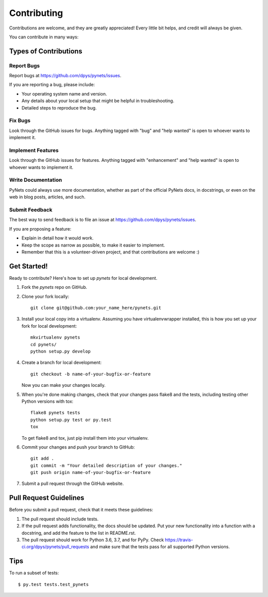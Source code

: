 .. highlight:: shell

============
Contributing
============

Contributions are welcome, and they are greatly appreciated! Every
little bit helps, and credit will always be given.

You can contribute in many ways:

Types of Contributions
----------------------

Report Bugs
~~~~~~~~~~~

Report bugs at https://github.com/dpys/pynets/issues.

If you are reporting a bug, please include:

* Your operating system name and version.
* Any details about your local setup that might be helpful in troubleshooting.
* Detailed steps to reproduce the bug.

Fix Bugs
~~~~~~~~

Look through the GitHub issues for bugs. Anything tagged with "bug"
and "help wanted" is open to whoever wants to implement it.

Implement Features
~~~~~~~~~~~~~~~~~~

Look through the GitHub issues for features. Anything tagged with "enhancement"
and "help wanted" is open to whoever wants to implement it.

Write Documentation
~~~~~~~~~~~~~~~~~~~

PyNets could always use more documentation, whether as part of the
official PyNets docs, in docstrings, or even on the web in blog posts,
articles, and such.

Submit Feedback
~~~~~~~~~~~~~~~

The best way to send feedback is to file an issue at https://github.com/dpys/pynets/issues.

If you are proposing a feature:

* Explain in detail how it would work.
* Keep the scope as narrow as possible, to make it easier to implement.
* Remember that this is a volunteer-driven project, and that contributions
  are welcome :)

Get Started!
------------

Ready to contribute? Here's how to set up `pynets` for local development.

1. Fork the `pynets` repo on GitHub.
2. Clone your fork locally::

    git clone git@github.com:your_name_here/pynets.git

3. Install your local copy into a virtualenv. Assuming you have virtualenvwrapper installed, this is how you set up your fork for local development::

    mkvirtualenv pynets
    cd pynets/
    python setup.py develop

4. Create a branch for local development::

    git checkout -b name-of-your-bugfix-or-feature

   Now you can make your changes locally.

5. When you're done making changes, check that your changes pass flake8 and the tests, including testing other Python versions with tox::

    flake8 pynets tests
    python setup.py test or py.test
    tox

   To get flake8 and tox, just pip install them into your virtualenv.

6. Commit your changes and push your branch to GitHub::

    git add .
    git commit -m "Your detailed description of your changes."
    git push origin name-of-your-bugfix-or-feature

7. Submit a pull request through the GitHub website.

Pull Request Guidelines
-----------------------

Before you submit a pull request, check that it meets these guidelines:

1. The pull request should include tests.
2. If the pull request adds functionality, the docs should be updated. Put
   your new functionality into a function with a docstring, and add the
   feature to the list in README.rst.
3. The pull request should work for Python 3.6, 3.7, and for PyPy. Check
   https://travis-ci.org/dpys/pynets/pull_requests
   and make sure that the tests pass for all supported Python versions.

Tips
----

To run a subset of tests::

$ py.test tests.test_pynets
